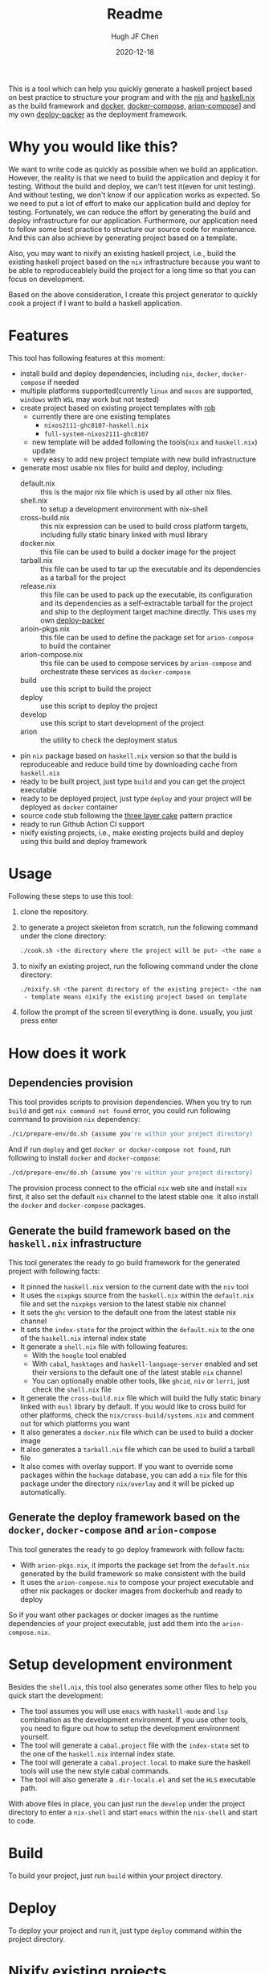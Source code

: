 #+HUGO_BASE_DIR: ./

#+TITLE: Readme
#+AUTHOR: Hugh JF Chen
#+DATE: 2020-12-18
#+OPTIONS: ^:{} toc:3

This is a tool which can help you quickly generate a haskell project based on best practice to structure your program and with the [[https://nixos.org][nix]] and [[https://github.com/input-output-hk/haskell.nix][haskell.nix]] as the build framework and [[https://docker.io][docker]], [[https://docs.docker.com/compose][docker-compose,]] [[https://github.com/hercules-ci/arion][arion-compose]]] and my own [[https://github.com/hughjfchen/deploy-packer][deploy-packer]] as the deployment framework.

* Why you would like this?

We want to write code as quickly as possible when we build an application. However, the reality is that we need to build the application and deploy it for testing. Without the build and deploy, we can't test it(even for unit testing). And without testing, we don't know if our application works as expected. So we need to put a lot of effort to make our application build and deploy for testing. Fortunately, we can reduce the effort by generating the build and deploy infrastructure for our application. Furthermore, our application need to follow some best practice to structure our source code for maintenance. And this can also achieve by generating project based on a template.

Also, you may want to nixify an existing haskell project, i.e., build the existing haskell project based on the ~nix~ infrastructure because you want to be
able to reproduceablely build the project for a long time so that you can focus on development.

Based on the above consideration, I create this project generator to quickly cook a project if I want to build a haskell application.

* Features

This tool has following features at this moment:
- install build and deploy dependencies, including ~nix~, ~docker~, ~docker-compose~ if needed
- multiple platforms supported(currently ~linux~ and ~macos~ are supported, ~windows~ with ~WSL~ may work but not tested)
- create project based on existing project templates with [[https://github.com/GianlucaGuarini/rob][rob]]
  - currently there are one existing templates
    - ~nixos2111-ghc8107-haskell.nix~
    - ~full-system-nixos2111-ghc8107~
  - new template will be added following the tools(~nix~ and ~haskell.nix~) update
  - very easy to add new project template with new build infrastructure
- generate most usable nix files for build and deploy, including:
  - default.nix :: this is the major nix file which is used by all other nix files.
  - shell.nix :: to setup a development environment with nix-shell
  - cross-build.nix :: this nix expression can be used to build cross platform targets, including fully static binary linked with musl library
  - docker.nix :: this file can be used to build a docker image for the project
  - tarball.nix :: this file can be used to tar up the executable and its dependencies as a tarball for the project
  - release.nix :: this file can be used to pack up the executable, its configuration and its dependencies as a self-extractable tarball for the project
    and ship to the deployment target machine directly. This uses my own [[https://github.com/hughjfchen/deploy-packer][deploy-packer]]
  - arioin-pkgs.nix :: this file can be used to define the package set for ~arion-compose~ to build the container
  - arion-compose.nix :: this file can be used to compose services by ~arion-compose~ and orchestrate these services as ~docker-compose~
  - build :: use this script to build the project
  - deploy :: use this script to deploy the project
  - develop :: use this script to start development of the project
  - arion :: the utility to check the deployment status
- pin ~nix~ package based on ~haskell.nix~ version so that the build is reproduceable and reduce build time by downloading cache from ~haskell.nix~
- ready to be built project, just type ~build~ and you can get the project executable
- ready to be deployed project, just type ~deploy~ and your project will be deployed as ~docker~ container
- source code stub following the [[https://www.parsonsmatt.org/2018/03/22/three_layer_haskell_cake.html][three layer cake]] pattern practice
- ready to run Github Action CI support
- nixify existing projects, i.e., make existing projects build and deploy using this build and deploy framework

* Usage

Following these steps to use this tool:

1. clone the repository.
2. to generate a project skeleton from scratch, run the following command under the clone directory:
   #+begin_src sh
./cook.sh <the directory where the project will be put> <the name of the project>
   #+end_src
3. to nixify an existing project, run the following command under the clone directory:
   #+begin_src sh
./nixify.sh <the parent directory of the existing project> <the name of the existing project> template
 - template means nixify the existing project based on template
   #+end_src
4. follow the prompt of the screen til everything is done. usually, you just press enter


* How does it work

** Dependencies provision

This tool provides scripts to provision dependencies. When you try to run ~build~ and get ~nix command not found~ error, you could run following command to provision ~nix~ dependency:
#+begin_src sh
./ci/prepare-env/do.sh (assume you're within your project directory)
#+end_src
And if run ~deploy~ and get ~docker or docker-compose not found~, run following to install ~docker~ and ~docker-compose~:
#+begin_src sh
./cd/prepare-env/do.sh (assume you're within your project directory)
#+end_src
The provision process connect to the official ~nix~ web site and install ~nix~ first, it also set the default ~nix~ channel to the latest stable one. It also install the ~docker~ and ~docker-compose~ packages.

** Generate the build framework based on the ~haskell.nix~ infrastructure

This tool generates the ready to go build framework for the generated project with following facts:

- It pinned the ~haskell.nix~ version to the current date with the ~niv~ tool
- It uses the ~nixpkgs~ source from the ~haskell.nix~ within the ~default.nix~ file and set the ~nixpkgs~ version to the latest stable nix channel
- It sets the ~ghc~ version to the default one from the latest stable nix channel
- It sets the ~index-state~ for the project within the ~default.nix~ to the one of the ~haskell.nix~ internal index state
- It generate a ~shell.nix~ file with following features:
  + With the ~hoogle~ tool enabled
  + With ~cabal~, ~hasktages~ and ~haskell-language-server~ enabled and set their versions to the default one of the latest stable ~nix~ channel
  + You can optionally enable other tools, like ~ghcid~, ~niv~ or ~lorri~, just check the ~shell.nix~ file
- It generate the ~cross-build.nix~ file which will build the fully static binary linked with ~musl~ library by default. If you would like to cross build for other platforms, check the =nix/cross-build/systems.nix= and comment out for which platforms you want
- It also generates a ~docker.nix~ file which can be used to build a docker image
- It also generates a ~tarball.nix~ file which can be used to build a tarball file
- It also comes with overlay support. If you want to override some packages within the ~hackage~ database, you can add a ~nix~ file for this package under the directory =nix/overlay= and it will be picked up automatically.

**  Generate the deploy framework based on the ~docker~, ~docker-compose~ and ~arion-compose~

This tool generates the ready to go deploy framework with follow facts:

- With ~arion-pkgs.nix~, it imports the package set from the ~default.nix~ generated by the build framework so make consistent with the build
- It uses the ~arion-compose.nix~ to compose your project executable and other nix packages or docker images from dockerhub and ready to deploy

So if you want other packages or docker images as the runtime dependencies of your project executable, just add them into the ~arion-compose.nix~.

* Setup development environment

Besides the ~shell.nix~, this tool also generates some other files to help you quick start the development:
- The tool assumes you will use ~emacs~ with ~haskell-mode~ and ~lsp~ combination as the development environment. If you use other tools, you need to figure out how to setup the development environment yourself.
- The tool will generate a ~cabal.project~ file with the ~index-state~ set to the one of the ~haskell.nix~ internal index state.
- The tool will generate a ~cabal.project.local~ to make sure the haskell tools will use the new style cabal commands.
- The tool will also generate a ~.dir-locals.el~ and set the ~HLS~ executable path.

With above files in place, you can just run the ~develop~ under the project directory to enter a ~nix-shell~ and start ~emacs~ within the ~nix-shell~ and start to code.

* Build

To build your project, just run ~build~ within your project directory.

* Deploy

To deploy your project and run it, just type ~deploy~ command within the project directory.

* Nixify existing projects

When nixifying an existing project with the ~nixify.sh~ script, it will override or modify some files, e.g. ~cabal.project~ etc. It will backup the modified files before overriding or modifying.

* How to really write code

With the build and deploy framework in place, we can finally focus on writing haskell code. So how should I do that? Well, as said previously, the generated project source tree is followed the practice described the the article [[https://www.parsonsmatt.org/2018/03/22/three_layer_haskell_cake.html][Three Layer Haskell Cake]], so to really write code, read that article, understand its structure and happy hacking.

* Todos

Following are the incomplete list of the features I want to implement in near future:
- Add github action CI support based on ~haskell.nix~ DONE
- Add more project templates
